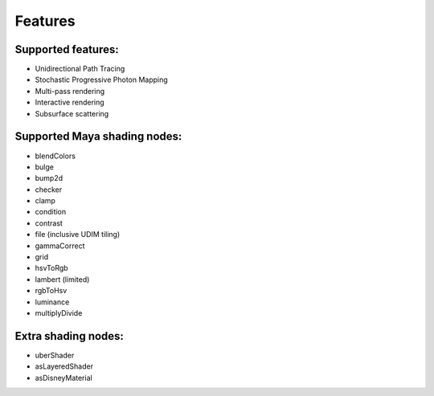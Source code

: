 Features
========

Supported features:
-------------------
- Unidirectional Path Tracing
- Stochastic Progressive Photon Mapping
- Multi-pass rendering
- Interactive rendering
- Subsurface scattering

Supported Maya shading nodes:
-----------------------------
- blendColors
- bulge
- bump2d
- checker
- clamp
- condition
- contrast
- file (inclusive UDIM tiling)
- gammaCorrect
- grid
- hsvToRgb
- lambert (limited)
- rgbToHsv
- luminance
- multiplyDivide


Extra shading nodes:
--------------------
- uberShader
- asLayeredShader
- asDisneyMaterial
